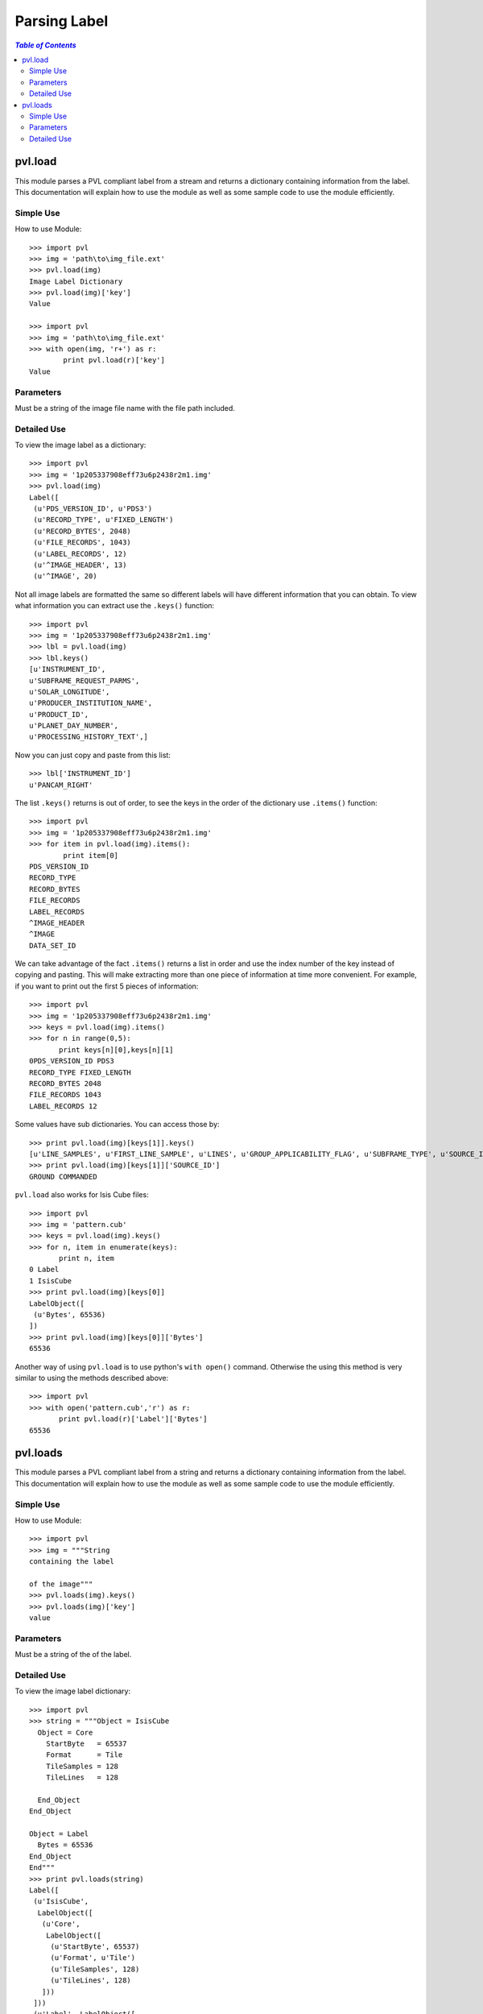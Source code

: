 ==============
Parsing Label
==============

.. contents:: `Table of Contents`
  :local:

--------
pvl.load
--------

This module parses a PVL compliant label from a stream and returns a dictionary 
containing information from the label. This documentation will explain how to 
use the module as well as some sample code to use the module efficiently.

Simple Use
+++++++++++

How to use Module::
 
 >>> import pvl
 >>> img = 'path\to\img_file.ext'
 >>> pvl.load(img)
 Image Label Dictionary
 >>> pvl.load(img)['key']
 Value

 >>> import pvl
 >>> img = 'path\to\img_file.ext'
 >>> with open(img, 'r+') as r:
         print pvl.load(r)['key']
 Value


Parameters
+++++++++++

Must be a string of the image file name with the file path included.

Detailed Use
++++++++++++++

To view the image label as a dictionary::

 >>> import pvl
 >>> img = '1p205337908eff73u6p2438r2m1.img'
 >>> pvl.load(img)
 Label([
  (u'PDS_VERSION_ID', u'PDS3')
  (u'RECORD_TYPE', u'FIXED_LENGTH')
  (u'RECORD_BYTES', 2048)
  (u'FILE_RECORDS', 1043)
  (u'LABEL_RECORDS', 12)
  (u'^IMAGE_HEADER', 13)
  (u'^IMAGE', 20)

Not all image labels are formatted the same so different labels will have 
different information that you can obtain. To view what information you can
extract use the ``.keys()`` function::
 
 >>> import pvl
 >>> img = '1p205337908eff73u6p2438r2m1.img'
 >>> lbl = pvl.load(img)
 >>> lbl.keys()
 [u'INSTRUMENT_ID',
 u'SUBFRAME_REQUEST_PARMS',
 u'SOLAR_LONGITUDE',
 u'PRODUCER_INSTITUTION_NAME',
 u'PRODUCT_ID',
 u'PLANET_DAY_NUMBER',
 u'PROCESSING_HISTORY_TEXT',]

Now you can just copy and paste from this list::
 
 >>> lbl['INSTRUMENT_ID']
 u'PANCAM_RIGHT'

The list ``.keys()`` returns is out of order, to see the keys in the 
order of the dictionary use ``.items()`` function::

 >>> import pvl
 >>> img = '1p205337908eff73u6p2438r2m1.img'
 >>> for item in pvl.load(img).items():
         print item[0]
 PDS_VERSION_ID
 RECORD_TYPE
 RECORD_BYTES
 FILE_RECORDS
 LABEL_RECORDS
 ^IMAGE_HEADER
 ^IMAGE
 DATA_SET_ID

We can take advantage of the fact ``.items()`` returns a list in order 
and use the index number of the key instead of copying and pasting. This will 
make extracting more than one piece of information at time more convenient. For
example, if you want to print out the first 5 pieces of information::
 
 >>> import pvl
 >>> img = '1p205337908eff73u6p2438r2m1.img'
 >>> keys = pvl.load(img).items()
 >>> for n in range(0,5):
        print keys[n][0],keys[n][1]
 0PDS_VERSION_ID PDS3
 RECORD_TYPE FIXED_LENGTH
 RECORD_BYTES 2048
 FILE_RECORDS 1043
 LABEL_RECORDS 12

Some values have sub dictionaries. You can access those by::
 
 >>> print pvl.load(img)[keys[1]].keys()
 [u'LINE_SAMPLES', u'FIRST_LINE_SAMPLE', u'LINES', u'GROUP_APPLICABILITY_FLAG', u'SUBFRAME_TYPE', u'SOURCE_ID', u'FIRST_LINE']
 >>> print pvl.load(img)[keys[1]]['SOURCE_ID']
 GROUND COMMANDED

``pvl.load`` also works for Isis Cube files::

 >>> import pvl
 >>> img = 'pattern.cub'
 >>> keys = pvl.load(img).keys()
 >>> for n, item in enumerate(keys):
        print n, item
 0 Label
 1 IsisCube
 >>> print pvl.load(img)[keys[0]]
 LabelObject([
  (u'Bytes', 65536)
 ])
 >>> print pvl.load(img)[keys[0]]['Bytes']
 65536

Another way of using ``pvl.load`` is to use python's ``with open()`` command. 
Otherwise the using this method is very similar to using the methods described 
above::

 >>> import pvl
 >>> with open('pattern.cub','r') as r:
        print pvl.load(r)['Label']['Bytes']
 65536

---------
pvl.loads
---------

This module parses a PVL compliant label from a string and returns a dictionary 
containing information from the label. This documentation will explain how to 
use the module as well as some sample code to use the module efficiently.

Simple Use
+++++++++++

How to use Module::
 
 >>> import pvl
 >>> img = """String
 containing the label

 of the image"""
 >>> pvl.loads(img).keys()
 >>> pvl.loads(img)['key']
 value

Parameters
+++++++++++

Must be a string of the of the label.

Detailed Use
++++++++++++++

To view the image label dictionary::

 >>> import pvl
 >>> string = """Object = IsisCube
   Object = Core
     StartByte   = 65537
     Format      = Tile
     TileSamples = 128
     TileLines   = 128

   End_Object
 End_Object

 Object = Label
   Bytes = 65536
 End_Object
 End"""
 >>> print pvl.loads(string)
 Label([
  (u'IsisCube',
   LabelObject([
    (u'Core',
     LabelObject([
      (u'StartByte', 65537)
      (u'Format', u'Tile')
      (u'TileSamples', 128)
      (u'TileLines', 128)
    ]))
  ]))
  (u'Label', LabelObject([
    (u'Bytes', 65536)
  ]))
 ])

To view the keys available::

 >>> print pvl.loads(string).keys()
 [u'Label', u'IsisCube']

And to see the information contained in the keys::
 
 >>> print pvl.loads(string)['Label']
 LabelObject([
  (u'Bytes', 65536)
 ])

And what is in the subdirectory::

 >>> print pvl.loads(string)['Label']['Bytes']
 65536
